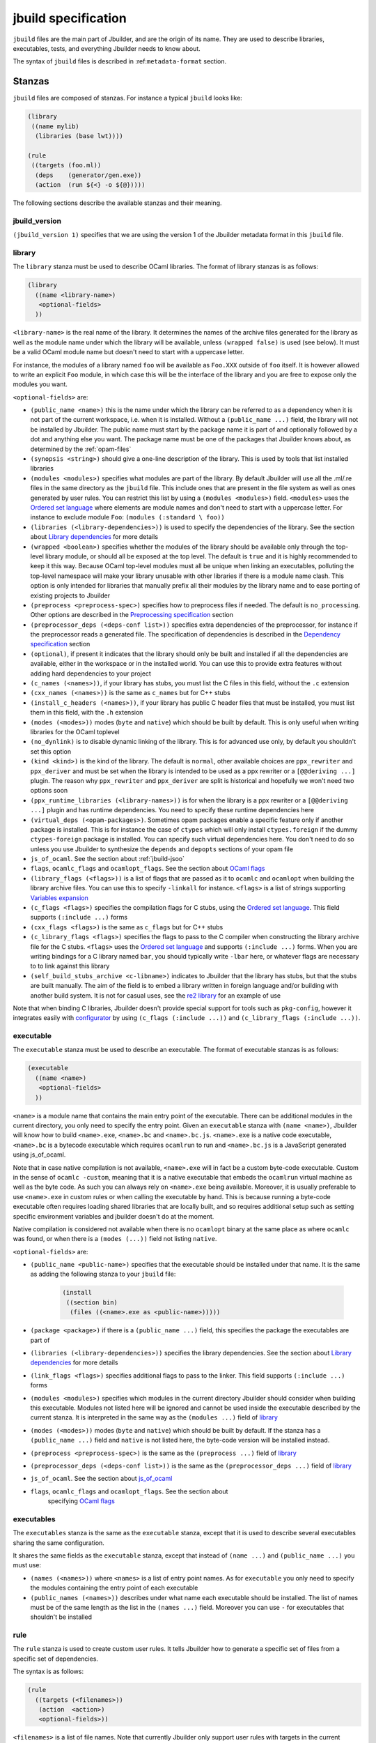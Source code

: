 ********************
jbuild specification
********************

``jbuild`` files are the main part of Jbuilder, and are the origin of
its name. They are used to describe libraries, executables, tests, and
everything Jbuilder needs to know about.

The syntax of ``jbuild`` files is described in
:ref:``metadata-format`` section.

Stanzas
=======

``jbuild`` files are composed of stanzas. For instance a typical
``jbuild`` looks like:

.. code:: scheme

    (library
     ((name mylib)
      (libraries (base lwt))))

    (rule
     ((targets (foo.ml))
      (deps    (generator/gen.exe))
      (action  (run ${<} -o ${@}))))

The following sections describe the available stanzas and their meaning.

jbuild_version
--------------

``(jbuild_version 1)`` specifies that we are using the version 1 of
the Jbuilder metadata format in this ``jbuild`` file.

library
-------

The ``library`` stanza must be used to describe OCaml libraries. The
format of library stanzas is as follows:

.. code:: scheme

    (library
      ((name <library-name>)
       <optional-fields>
      ))

``<library-name>`` is the real name of the library. It determines the
names of the archive files generated for the library as well as the
module name under which the library will be available, unless
``(wrapped false)`` is used (see below). It must be a valid OCaml
module name but doesn't need to start with a uppercase letter.

For instance, the modules of a library named ``foo`` will be
available as ``Foo.XXX`` outside of ``foo`` itself. It is however
allowed to write an explicit ``Foo`` module, in which case this will
be the interface of the library and you are free to expose only the
modules you want.

``<optional-fields>`` are:

- ``(public_name <name>)`` this is the name under which the library can be
  referred to as a dependency when it is not part of the current workspace,
  i.e. when it is installed. Without a ``(public_name ...)`` field, the library
  will not be installed by Jbuilder. The public name must start by the package
  name it is part of and optionally followed by a dot and anything else you
  want. The package name must be one of the packages that Jbuilder knows about,
  as determined by the :ref:`opam-files`

- ``(synopsis <string>)`` should give a one-line description of the library.
  This is used by tools that list installed libraries

- ``(modules <modules>)`` specifies what modules are part of the library. By
  default Jbuilder will use all the .ml/.re files in the same directory as the
  ``jbuild`` file. This include ones that are present in the file system as well
  as ones generated by user rules. You can restrict this list by using a
  ``(modules <modules>)`` field. ``<modules>`` uses the `Ordered set language`_
  where elements are module names and don't need to start with a uppercase
  letter. For instance to exclude module ``Foo``: ``(modules (:standard \
  foo))``

- ``(libraries (<library-dependencies>))`` is used to specify the dependencies
  of the library. See the section about `Library dependencies`_ for more details

- ``(wrapped <boolean>)`` specifies whether the modules of the library should be
  available only through the top-level library module, or should all be exposed
  at the top level. The default is ``true`` and it is highly recommended to keep
  it this way. Because OCaml top-level modules must all be unique when linking
  an executables, polluting the top-level namespace will make your library
  unusable with other libraries if there is a module name clash. This option is
  only intended for libraries that manually prefix all their modules by the
  library name and to ease porting of existing projects to Jbuilder

- ``(preprocess <preprocess-spec>)`` specifies how to preprocess files if
  needed. The default is ``no_processing``. Other options are described in the
  `Preprocessing specification`_ section

- ``(preprocessor_deps (<deps-conf list>))`` specifies extra dependencies of the
  preprocessor, for instance if the preprocessor reads a generated file. The
  specification of dependencies is described in the `Dependency specification`_
  section

- ``(optional)``, if present it indicates that the library should only be built
  and installed if all the dependencies are available, either in the workspace
  or in the installed world. You can use this to provide extra features without
  adding hard dependencies to your project

- ``(c_names (<names>))``, if your library has stubs, you must list the C files
  in this field, without the ``.c`` extension

- ``(cxx_names (<names>))`` is the same as ``c_names`` but for C++ stubs

- ``(install_c_headers (<names>))``, if your library has public C header files
  that must be installed, you must list them in this field, with the ``.h``
  extension

- ``(modes (<modes>))`` modes (``byte`` and ``native``) which should be built by
  default. This is only useful when writing libraries for the OCaml toplevel

- ``(no_dynlink)`` is to disable dynamic linking of the library. This is for
  advanced use only, by default you shouldn't set this option

- ``(kind <kind>)`` is the kind of the library. The default is ``normal``, other
  available choices are ``ppx_rewriter`` and ``ppx_deriver`` and must be set
  when the library is intended to be used as a ppx rewriter or a ``[@@deriving
  ...]`` plugin. The reason why ``ppx_rewriter`` and ``ppx_deriver`` are split
  is historical and hopefully we won't need two options soon

- ``(ppx_runtime_libraries (<library-names>))`` is for when the library is a ppx
  rewriter or a ``[@@deriving ...]`` plugin and has runtime dependencies. You
  need to specify these runtime dependencies here

- ``(virtual_deps (<opam-packages>)``. Sometimes opam packages enable a specific
  feature only if another package is installed. This is for instance the case of
  ``ctypes`` which will only install ``ctypes.foreign`` if the dummy
  ``ctypes-foreign`` package is installed. You can specify such virtual
  dependencies here. You don't need to do so unless you use Jbuilder to
  synthesize the ``depends`` and ``depopts`` sections of your opam file

- ``js_of_ocaml``. See the section about :ref:`jbuild-jsoo`

- ``flags``, ``ocamlc_flags`` and ``ocamlopt_flags``. See the section about
  `OCaml flags`_

- ``(library_flags (<flags>))`` is a list of flags that are passed as it to
  ``ocamlc`` and ``ocamlopt`` when building the library archive files. You can
  use this to specify ``-linkall`` for instance. ``<flags>`` is a list of
  strings supporting `Variables expansion`_

- ``(c_flags <flags>)`` specifies the compilation flags for C stubs, using the
  `Ordered set language`_. This field supports ``(:include ...)`` forms

- ``(cxx_flags <flags>)`` is the same as ``c_flags`` but for C++ stubs

- ``(c_library_flags <flags>)`` specifies the flags to pass to the C compiler
  when constructing the library archive file for the C stubs. ``<flags>`` uses
  the `Ordered set language`_ and supports ``(:include ...)`` forms. When you
  are writing bindings for a C library named ``bar``, you should typically write
  ``-lbar`` here, or whatever flags are necessary to to link against this
  library

- ``(self_build_stubs_archive <c-libname>)`` indicates to Jbuilder that the
  library has stubs, but that the stubs are built manually. The aim of the field
  is to embed a library written in foreign language and/or building with another
  build system. It is not for casual uses, see the `re2 library
  <https://github.com/janestreet/re2>`__ for an example of use

Note that when binding C libraries, Jbuilder doesn't provide special support for
tools such as ``pkg-config``, however it integrates easily with `configurator
<https://github.com/janestreet/configurator>`__ by using ``(c_flags (:include
...))`` and ``(c_library_flags (:include ...))``.

executable
----------

The ``executable`` stanza must be used to describe an executable. The
format of executable stanzas is as follows:

.. code:: scheme

    (executable
      ((name <name>)
       <optional-fields>
      ))

``<name>`` is a module name that contains the main entry point of the
executable. There can be additional modules in the current directory, you only
need to specify the entry point. Given an ``executable`` stanza with ``(name
<name>)``, Jbuilder will know how to build ``<name>.exe``, ``<name>.bc`` and
``<name>.bc.js``. ``<name>.exe`` is a native code executable, ``<name>.bc`` is a
bytecode executable which requires ``ocamlrun`` to run and ``<name>.bc.js`` is a
JavaScript generated using js_of_ocaml.

Note that in case native compilation is not available, ``<name>.exe``
will in fact be a custom byte-code executable. Custom in the sense of
``ocamlc -custom``, meaning that it is a native executable that embeds
the ``ocamlrun`` virtual machine as well as the byte code. As such you
can always rely on ``<name>.exe`` being available. Moreover, it is
usually preferable to use ``<name>.exe`` in custom rules or when
calling the executable by hand. This is because running a byte-code
executable often requires loading shared libraries that are locally
built, and so requires additional setup such as setting specific
environment variables and jbuilder doesn't do at the moment.

Native compilation is considered not available when there is no ``ocamlopt``
binary at the same place as where ``ocamlc`` was found, or when there is a
``(modes (...))`` field not listing ``native``.

``<optional-fields>`` are:

- ``(public_name <public-name>)`` specifies that the executable should be
  installed under that name. It is the same as adding the following stanza to
  your ``jbuild`` file:

   .. code:: scheme

       (install
        ((section bin)
         (files ((<name>.exe as <public-name>)))))

- ``(package <package>)`` if there is a ``(public_name ...)`` field, this
  specifies the package the executables are part of

- ``(libraries (<library-dependencies>))`` specifies the library dependencies.
  See the section about `Library dependencies`_ for more details

- ``(link_flags <flags>)`` specifies additional flags to pass to the linker.
  This field supports ``(:include ...)`` forms

- ``(modules <modules>)`` specifies which modules in the current directory
  Jbuilder should consider when building this executable. Modules not listed
  here will be ignored and cannot be used inside the executable described by
  the current stanza. It is interpreted in the same way as the ``(modules
  ...)`` field of `library`_

- ``(modes (<modes>))`` modes (``byte`` and ``native``) which should be built by
  default. If the stanza has a ``(public_name ...)`` field and ``native`` is not
  listed here, the byte-code version will be installed instead.

- ``(preprocess <preprocess-spec>)`` is the same as the ``(preprocess ...)``
  field of `library`_

- ``(preprocessor_deps (<deps-conf list>))`` is the same as the
  ``(preprocessor_deps ...)`` field of `library`_

- ``js_of_ocaml``. See the section about `js_of_ocaml`_

- ``flags``, ``ocamlc_flags`` and ``ocamlopt_flags``. See the section about
   specifying `OCaml flags`_

executables
-----------

The ``executables`` stanza is the same as the ``executable`` stanza, except that
it is used to describe several executables sharing the same configuration.

It shares the same fields as the ``executable`` stanza, except that instead of
``(name ...)`` and ``(public_name ...)`` you must use:

- ``(names (<names>))`` where ``<names>`` is a list of entry point names. As for
  ``executable`` you only need to specify the modules containing the entry point
  of each executable

- ``(public_names (<names>))`` describes under what name each executable should
  be installed. The list of names must be of the same length as the list in the
  ``(names ...)`` field. Moreover you can use ``-`` for executables that
  shouldn't be installed

rule
----

The ``rule`` stanza is used to create custom user rules. It tells Jbuilder how
to generate a specific set of files from a specific set of dependencies.

The syntax is as follows:

.. code:: scheme

    (rule
      ((targets (<filenames>))
       (action  <action>)
       <optional-fields>))

``<filenames>`` is a list of file names. Note that currently Jbuilder only
support user rules with targets in the current directory.

``<action>`` is the action to run to produce the targets from the dependencies.
See the `User actions`_ section for more details.

``<optional-fields>`` are:

- ``(deps (<deps-conf list>))`` to specify the dependencies of the
  rule. See the `Dependency specification`_ section for more details.

- ``(fallback)`` to specify that this is a fallback rule. A fallback
  rule means that if the targets are already present in the source
  tree, jbuilder will ignore the rule. It is an error if only a subset
  of the targets are present in the tree. The common use of fallback
  rules is to generate default configuration files that may be
  generated by a configure script.

- ``(locks (<lock-names>))`` specify that the action must be run while
  holding the following locks. See the `Locks`_ section for more details.

Note that contrary to makefiles or other build systems, user rules currently
don't support patterns, such as a rule to produce ``%.y`` from ``%.x`` for any
given ``%``. This might be supported in the future.

inferred rules
~~~~~~~~~~~~~~

When using the action DSL (see `User actions`_), it is most of the
time obvious what are the dependencies and targets.

For instance:

.. code:: scheme

    (rule
      ((targets (b)
       (deps    (a)
       (action  (copy ${<} ${@}))))))

In this example it is obvious by inspecting the action what the
dependencies and targets are. When this is the case you can use the
following shorter syntax, where Jbuilder infers dependencies and
targets for you:

.. code:: scheme

    (rule <action>)

For instance:

.. code:: scheme

    (rule (copy a b))

Note that in Jbuilder, targets must always be known
statically. Especially, this mean that Jbuilder must be able to
statically determine all targets. For instance, this ``(rule ...)``
stanza is rejected by Jbuilder:

.. code:: scheme

    (rule (copy a b.${read:file}))

ocamllex
--------

``(ocamllex (<names>))`` is essentially a shorthand for:

.. code:: scheme

    (rule
      ((targets (<name>.ml))
       (deps    (<name>.mll))
       (action  (chdir ${ROOT} (run ${bin:ocamllex} -q -o ${<})))))

ocamlyacc
---------

``(ocamlyacc (<names>))`` is essentially a shorthand for:

.. code:: scheme

    (rule
      ((targets (<name>.ml <name>.mli))
       (deps    (<name>.mly))
       (action  (chdir ${ROOT} (run ${bin:ocamlyacc} ${<})))))

menhir
------

The basic form for defining menhir parsers (analogous to ocamlyacc) is:

.. code:: scheme

    (menhir
     ((modules (<parser1> <parser2> ...))))

Modular parsers can be defined by adding a ``merge_into`` field. This correspond
to the ``--base`` command line option of ``menhir``. With this option, a single
parser named ``base_name`` is generated.

.. code:: scheme

    (menhir
     ((merge_into <base_name>)
      (modules (<parser1> <parser2> ...))))

Extra flags can be passed to menhir using the ``flags`` flag:

.. code:: scheme

    (menhir
     ((flags (<option1> <option2> ...))
      (modules (<parser1> <parser2> ...))))

alias
-----

The ``alias`` stanza lets you add dependencies to an alias, or specify an action
to run to construct the alias.

The syntax is as follows:

.. code:: scheme

    (alias
      ((name    <alias-name>)
       (deps    (<deps-conf list>))
       <optional-fields>
       ))

``<name>`` is an alias name such as ``runtest``.

``<deps-conf list>`` specifies the dependencies of the alias. See the
`Dependency specification`_ section for more details.

``<optional-fields>`` are:

- ``<action>``, an action to run when constructing the alias. See the `User
  actions`_ section for more details.

- ``(package <name>)`` indicates that this alias stanza is part of package
  ``<name>`` and should be filtered out if ``<name>`` is filtered out from the
  command line, either with ``--only-packages <pkgs>`` or ``-p <pkgs>``

- ``(locks (<lock-names>))`` specify that the action must be run while
  holding the following locks. See the `Locks`_ section for more details.

The typical use of the ``alias`` stanza is to define tests:

.. code:: scheme

    (alias
      ((name   runtest)
       (action (run ${exe:my-test-program.exe} blah))))

See the section about :ref:`running-tests` for details.

Note that if your project contains several packages and you run test the tests
from the opam file using a ``build-test`` field, then all your ``runtest`` alias
stanzas should have a ``(package ...)`` field in order to partition the set of
tests.

install
-------

The ``install`` stanza is what lets you describe what Jbuilder should install,
either when running ``jbuilder install`` or through opam.

Libraries and executables don't need an ``install`` stanza to be
installed, just a ``public_name`` field. Everything else needs an
``install`` stanza.

The syntax is as follows:

.. code:: scheme

    (install
      ((section <section>)
       (files   (<filenames>))
       <optional-fields>
      ))

``<section>`` is the installation section, as described in the opam
manual. The following sections are available:

-  ``lib``
-  ``libexec``
-  ``bin``
-  ``sbin``
-  ``toplevel``
-  ``share``
-  ``share_root``
-  ``etc``
-  ``doc``
-  ``stublibs``
-  ``man``
-  ``misc``

``<files>`` is the list of files to install. Each element in the list
must be either a literal filename or a S-expression of the form:

.. code:: scheme

    (<filename> as <destination>)

where ``<destination>`` describe how the file will be installed. For
instance, to install a file ``mylib.el`` as
``emacs/site-lisp/mylib.el`` in the ``share_root`` section:

    (install
      ((section share_root)
       (files   ((mylib.el as emacs/site-lisp/mylib.el)))))

``<optional-fields>`` are:

- ``(package <name>)``. If there are no ambiguities, you can omit this field.
  Otherwise you need it to specify which package these files are part of. The
  package is not ambiguous when the first parent directory to contain a
  ``<package>.opam`` file contains exactly one ``<package>.opam`` file

Handling of the .exe extension on Windows
~~~~~~~~~~~~~~~~~~~~~~~~~~~~~~~~~~~~~~~~~

Under Microsoft Windows, executables must be suffixed with
``.exe``. Jbuilder tries to make sure that executables are always
installed with this extension on Windows.

More precisely, when installing a file via an ``(install ...)``
stanza, if the source file has extension ``.exe`` or ``.bc``, then
Jbuilder implicitly adds the ``.exe`` extension to the destination, if
not already present.

copy_files
----------

The ``copy_files`` and ``copy_files#`` stanzas allow to specify that
files from another directory could be copied if needed to the current
directory.

The syntax is as follows:

.. code:: scheme

    (copy_files <glob>)

``<glob>`` represents the set of files to copy, see the :ref:`glob
<glob>` for details.

The difference between ``copy_files`` and ``copy_files#`` is the same
as the difference between the ``copy`` and ``copy#`` action. See the
`User actions`_ section for more details.

inline
------

Inline blocks are written as follow:

.. code:: scheme

    (inline <action>)
    <stanzas>
    (end)

When reading jbuild files, ``inline`` and ``end`` stanzas are
ignored. However, when building the ``jbuild`` alias, jbuilder will
run ``<action>`` and make sure that the output of the action matches
``<stanzas>``. If not, jbuilder will update the jbuild file in place,
print a diff and fail. You then have to restart the build to pick up
the changes.

You can use this feature to auto-generate a part of a jbuild file and
keep it up to date. In order to make sure that the jbuild files are
up-to-date, simply build the ``jbuild`` alias. For instance you can
use this command line to build both the package and check the jbuild
files:

..code:: bash

    $ jbuilder build @install @jbuild

Common items
============

Ordered set language
--------------------

A few fields takes as argument an ordered set and can be specified using a small
DSL.

This DSL is interpreted by jbuilder into an ordered set of strings using the
following rules:

- ``:standard`` denotes the standard value of the field when it is absent
- an atom not starting with a ``:`` is a singleton containing only this atom
- a list of sets is the concatenation of its inner sets
- ``(<sets1> \ <sets2>)`` is the set composed of elements of ``<sets1>`` that do
  not appear in ``<sets2>``

In addition, some fields support the inclusion of an external file using the
syntax ``(:include <filename>)``. This is useful for instance when you need to
run a script to figure out some compilation flags. ``<filename>`` is expected to
contain a single S-expression and cannot contain ``(:include ...)`` forms.

Most fields using the ordered set language also support `Variables expansion`_.
Variables are expanded after the set language is interpreted.

Variables expansion
-------------------

Some fields can contains variables of the form ``$(var)`` or ``${var}`` that are
expanded by Jbuilder.

Jbuilder supports the following variables:

-  ``ROOT`` is the relative path to the root of the build
   context. Note that ``ROOT`` depends on the worksace
   configuration. As such you shouldn't use ``ROOT`` to denote the
   root of your project. Use ``SCOPE_ROOT`` instead for this purpose
-  ``SCOPE_ROOT`` is the root of the current scope. It is typically
   the toplevel directory of your project and as long as you have at
   least one ``<package>.opam`` file there, ``SCOPE_ROOT`` is
   independant of the workspace configuration
-  ``CC`` is the C compiler command line being used in the current
   build context
-  ``CXX`` is the C++ compiler command line being used in the
   current build context
-  ``ocaml_bin`` is the path where ``ocamlc`` lives
-  ``OCAML`` is the ``ocaml`` binary
-  ``OCAMLC`` is the ``ocamlc`` binary
-  ``OCAMLOPT`` is the ``ocamlopt`` binary
-  ``ocaml_version`` is the version of the compiler used in the
   current build context
-  ``ocaml_where`` is the output of ``ocamlc -where``
-  ``ARCH_SIXTYFOUR`` is ``true`` if using a compiler targeting a
   64 bit architecture and ``false`` otherwise
-  ``null`` is ``/dev/null`` on Unix or ``nul`` on Windows

In addition, ``(action ...)`` fields support the following special variables:

- ``@`` expands to the list of target
- ``<`` expands to the first dependency, or the empty string if there are no
  dependencies
- ``^`` expands to the list of dependencies, separated by spaces
- ``path:<path>`` expands to ``<path>``
- ``path-no-dep:<path>`` is the same as ``path:<path>``, except that
  ``<path>`` is not considered as a dependency of the action. For instance
  ``(chdir ${ROOT} (run foo --base ${path-no-dep:bar}))`` in ``src/blah/jbuild``
  will expand to ``(chdir ../.. (run foo --base src/blah/bar))`` where
  ``src/blah/bar`` doesn't have to be an existing or buildable file
- ``exe:<path>`` is the same as ``<path>``, except when cross-compiling, in
  which case it will expand to ``<path>`` from the host build context
- ``bin:<program>`` expands to a path to ``program``. If ``program``
  is installed by a package in the workspace (see `install`_ stanzas),
  the locally built binary will be used, otherwise it will be searched
  in the ``PATH`` of the current build context. Note that ``(run
  ${bin:program} ...)`` and ``(run program ...)`` behave in the same
  way. ``${bin:...}`` is only necessary when you are using ``(bash
  ...)`` or ``(system ...)``
- ``lib:<public-library-name>:<file>`` expands to a path to file ``<file>`` of
  library ``<public-library-name>``. If ``<public-library-name>`` is available
  in the current workspace, the local file will be used, otherwise the one from
  the installed world will be used
- ``libexec:<public-library-name>:<file>`` is the same as ``lib:...`` except
  when cross-compiling, in which case it will expand to the file from the host
  build context
- ``lib-available:<library-name>`` expands to ``true`` or ``false`` depending on
  wether the library is available or not. A library is available iff at least
  one of the following condition holds:

  -  it is part the installed worlds
  -  it is available locally and is not optional
  -  it is available locally and all its library dependencies are
     available

- ``version:<package>`` expands to the version of the given
  package. Note that this is only supported for packages that are
  being defined in the current scope
- ``read:<path>`` expands to the contents of the given file
- ``read-lines:<path>`` expands to the list of lines in the given
  file
- ``read-strings:<path>`` expands to the list of lines in the given
  file, unescaped using OCaml lexical convention

The ``${<kind>:...}`` forms are what allows you to write custom rules that work
transparently whether things are installed or not.

Note that aliases are ignored by both ``${<}`` and ``${^}``.

The intent of this last form is to reliably read a list of strings
generated by an OCaml program via:

.. code:: ocaml

    List.iter (fun s -> print_string (String.escaped s)) l

#. Expansion of lists

Forms that expands to list of items, such as ``${^}``, ``${@}`` or
``${read-lines:...}`` will always expand to a single string where
elements are separated by spaces. Inside ``(run <prog> <arguments>)``
forms you can however split the items as several arguments by
prefixing the variable with ``!``. Such forms can only be used as a
whole atom, i.e. they can't be used inside a quoted atom.

For instance in:

.. code:: scheme

    (run foo ${^})

even if there are two dependencies ``a`` and ``b``, the produced
command will be equivalent to the shell command:

.. code:: shell

    $ foo "a b"

However, if you replace ``${^}`` by ``${!^}`` in the previous example
the command produced would be equivalent to this shell command:

.. code:: shell

    $ foo "a" "b"

You can also use ``${!^}`` as program name, for instance:

.. code:: scheme

    (rule
     ((targets (result.txt))
      (deps    (foo.exe (glob_files *.txt)))
      (action  (run ${!^}))))

Library dependencies
--------------------

Dependencies on libraries are specified using ``(libraries ...)`` fields in
``library`` and ``executables`` stanzas.

For libraries defined in the current scope, you can use either the
real name or the public name. For libraries that are part of the
installed world, or for libraries that are part of the current
workspace but in another scope, you need to use the public name. For
instance: ``(libraries (base re))``.

When resolving libraries, libraries that are part of the workspace are always
prefered to ones that are part of the installed world.

.. _alternative-deps:

Alternative dependencies
~~~~~~~~~~~~~~~~~~~~~~~~

In addition to direct dependencies you can specify alternative dependencies.
This is described in the :ref:`Alternative dependencies <alternative-deps>`
section

It is sometimes the case that one wants to not depend on a specific library, but
instead on whatever is already installed. For instance to use a different
backend depending on the target.

Jbuilder allows this by using a ``(select ... from ...)`` form inside the list
of library dependencies.

Select forms are specified as follows:

.. code:: scheme

    (select <target-filename> from
      (<literals> -> <filename>)
      (<literals> -> <filename>)
       ...)

``<literals>`` are lists of literals, where each literal is one of:

- ``<library-name>``, which will evaluate to true if ``<library-name>`` is
  available, either in the workspace or in the installed world
- ``!<library-name>``, which will evaluate to true if ``<library-name>`` is not
  available in the workspace or in the installed world

When evaluating a select form, Jbuilder will create ``<target-filename>`` by
copying the file given by the first ``(<literals> -> <filename>)`` case where
all the literals evaluate to true. It is an error if none of the clauses are
selectable. You can add a fallback by adding a clause of the form ``(->
<file>)`` at the end of the list.

Preprocessing specification
---------------------------

Jbuilder accepts three kinds of preprocessing:

- ``no_preprocessing``, meaning that files are given as it to the compiler, this
  is the default
- ``(action <action>)`` to preprocess files using the given action
- ``(pps (<ppx-rewriters-and-flags>))`` to preprocess files using the given list
  of ppx rewriters

Note that in any cases, files are preprocessed only once. Jbuilder doesn't use
the ``-pp`` or ``-ppx`` of the various OCaml tools.

Preprocessing with actions
~~~~~~~~~~~~~~~~~~~~~~~~~~

``<action>`` uses the same DSL as described in the `User actions`_ section, and
for the same reason given in that section, it will be executed from the root of
the current build context. It is expected to be an action that reads the file
given as only dependency and outputs the preprocessed file on its standard
output.

More precisely, ``(preprocess (action <action>))`` acts as if
you had setup a rule for every file of the form:

   .. code:: scheme

       (rule
        ((targets (file.pp.ml))
         (deps    (file.ml))
         (action  (with-stdout-to ${@} (chdir ${ROOT} <action>)))))

The equivalent of a ``-pp <command>`` option passed to the OCaml compiler is
``(system "<command> ${<}")``.

Preprocessing with ppx rewriters
~~~~~~~~~~~~~~~~~~~~~~~~~~~~~~~~

``<ppx-rewriters-and-flags>`` is expected to be a list where each element is
either a command line flag if starting with a ``-`` or the name of a library.
Additionnally, any sub-list will be treated as a list of command line arguments.
So for instance from the following ``preprocess`` field:

   .. code:: scheme

       (preprocess (pps (ppx1 -foo ppx2 (-bar 42))))

The list of libraries will be ``ppx1`` and ``ppx2`` and the command line
arguments will be: ``-foo -bar 42``.

Libraries listed here should be libraries implementing an OCaml AST rewriter and
registering themselves using the `ocaml-migrate-parsetree.driver API
<https://github.com/let-def/ocaml-migrate-parsetree>`__.

Jbuilder will build a single executable by linking all these libraries and their
dependencies. Note that it is important that all these libraries are linked with
``-linkall``. Jbuilder automatically uses ``-linkall`` when the ``(kind ...)``
field is set to ``ppx_rewriter`` or ``ppx_deriver``.

It is guaranteed that the last library in the list will be linked last. You can
use this feature to use a custom ppx driver. By default Jbuilder will use
``ocaml-migrate-parsetree.driver-main``. See the section about
:ref:`custom-driver` for more details.

Per module preprocessing specification
~~~~~~~~~~~~~~~~~~~~~~~~~~~~~~~~~~~~~~

By default a preprocessing specification will apply to all modules in the
library/set of executables. It is possible to select the preprocessing on a
module-by-module basis by using the following syntax:

 .. code:: scheme

    (preprocess (per_module
                   (<spec1> (<module-list1>))
                   (<spec2> (<module-list2>))
                   ...))

Where ``<spec1>``, ``<spec2>``, ... are preprocessing specifications
and ``<module-list1>``, ``<module-list2>``, ... are list of module
names.

For instance:

 .. code:: scheme

    (preprocess (per_module
                   (((action (run ./pp.sh X=1 ${<})) (foo bar)))
                   (((action (run ./pp.sh X=2 ${<})) (baz)))))

Dependency specification
------------------------

Dependencies in ``jbuild`` files can be specified using one of the following
syntax:

- ``(file <filename>)`` or simply ``<filename>``: depend on this file
- ``(alias <alias-name>)``: depend on the construction of this alias, for
  instance: ``(alias src/runtest)``
- ``(alias_rec <alias-name>)``: depend on the construction of this
  alias recursively in all children directories wherever it is
  defined. For instance: ``(alias_rec src/runtest)`` might depend on
  ``(alias src/runtest)``, ``(alias src/foo/bar/runtest)``, ...
- ``(glob_files <glob>)``: depend on all files matched by ``<glob>``, see the
  :ref:`glob <glob>` for details
- ``(files_recursively_in <dir>)``: depend on all files in the subtree with root
  ``<dir>``

In all these cases, the argument supports `Variables expansion`_.

.. _glob:

Glob
~~~~

You can use globs to declare dependencies on a set of files. Note that globs
will match files that exist in the source tree as well as buildable targets, so
for instance you can depend on ``*.cmi``.

Currently jbuilder only support globbing files in a single directory. And in
particular the glob is interpreted as follows:

- anything before the last ``/`` is taken as a literal path
- anything after the last ``/``, or everything if the glob contains no ``/``, is
  interpreted using the glob syntax

The glob syntax is interpreted as follows:

- ``\<char>`` matches exactly ``<char>``, even if it is a special character
  (``*``, ``?``, ...)
- ``*`` matches any sequence of characters, except if it comes first in which
  case it matches any character that is not ``.`` followed by anything
- ``**`` matches any character that is not ``.`` followed by anything, except if
  it comes first in which case it matches anything
- ``?`` matches any single character
- ``[<set>]`` matches any character that is part of ``<set>``
- ``[!<set>]`` matches any character that is not part of ``<set>``
- ``{<glob1>,<glob2>,...,<globn>}`` matches any string that is matched by one of
  ``<glob1>``, ``<glob2>``, ...

OCaml flags
-----------

In ``library`` and ``executables`` stanzas, you can specify OCaml compilation
flags using the following fields:

- ``(flags <flags>)`` to specify flags passed to both ``ocamlc`` and
  ``ocamlopt``
- ``(ocamlc_flags <flags>)`` to specify flags passed to ``ocamlc`` only
- ``(ocamlopt_flags <flags>)`` to specify flags passed to ``ocamlopt`` only

For all these fields, ``<flags>`` is specified in the `Ordered set language`_.
These fields all support ``(:include ...)`` forms.

The default value for ``(flags ...)`` includes some ``-w`` options to set
warnings. The exact set depends on whether ``--dev`` is passed to Jbuilder. As a
result it is recommended to write ``(flags ...)`` fields as follows:

::

    (flags (:standard <my options>))

.. _jbuild-jsoo:

js_of_ocaml
-----------

In ``library`` and ``executables`` stanzas, you can specify js_of_ocaml options
using ``(js_of_ocaml (<js_of_ocaml-options>))``.

``<js_of_ocaml-options>`` are all optional:

- ``(flags <flags>)`` to specify flags passed to ``js_of_ocaml``. This field
  supports ``(:include ...)`` forms

- ``(javascript_files (<files-list>))`` to specify ``js_of_ocaml`` JavaScript
  runtime files.

=<flags>= is specified in the `Ordered set language`_.

The default value for ``(flags ...)`` depends on whether ``--dev`` is passed to
Jbuilder. ``--dev`` will enable sourcemap and the pretty JavaScript output.

User actions
------------

``(action ...)`` fields describe user actions.

User actions are always run from the same subdirectory of the current build
context as the jbuild they are defined in. So for instance an action defined in
``src/foo/jbuild`` will be run from ``_build/<context>/src/foo``.

The argument of ``(action ...)`` fields is a small DSL that is interpreted by
jbuilder directly and doesn't require an external shell. All atoms in the DSL
support `Variables expansion`_. Moreover, you don't need to specify dependencies
explicitly for the special ``${<kind>:...}`` forms, these are recognized and
automatically handled by Jbuilder.

The DSL is currently quite limited, so if you want to do something complicated
it is recommended to write a small OCaml program and use the DSL to invoke it.
You can use `shexp <https://github.com/janestreet/shexp>`__ to write portable
scripts or `configurator <https://github.com/janestreet/configurator>`__ for
configuration related tasks.

The following constructions are available:

- ``(run <prog> <args>)`` to execute a program. ``<prog>`` is resolved
  locally if it is available in the current workspace, otherwise it is
  resolved using the ``PATH``
- ``(chdir <dir> <DSL>)`` to change the current directory
- ``(setenv <var> <value> <DSL>)`` to set an environment variable
- ``(with-<outputs>-to <file> <DSL>)`` to redirect the output to a file, where
  ``<outputs>`` is one of: ``stdout``, ``stderr`` or ``outputs`` (for both
  ``stdout`` and ``stderr``)
- ``(ignore-<outputs> <DSL)`` to ignore the output, where
  ``<outputs>`` is one of: ``stdout``, ``stderr`` or ``outputs``
- ``(progn <DSL>...)`` to execute several commands in sequence
- ``(echo <string>)`` to output a string on stdout
- ``(write-file <file> <string>)`` writes ``<string>`` to ``<file>``
- ``(cat <file>)`` to print the contents of a file to stdout
- ``(copy <src> <dst>)`` to copy a file
- ``(copy# <src> <dst>)`` to copy a file and add a line directive at
  the beginning
- ``(system <cmd>)`` to execute a command using the system shell: ``sh`` on Unix
  and ``cmd`` on Windows
- ``(bash <cmd>)`` to execute a command using ``/bin/bash``. This is obviously
  not very portable

As mentioned ``copy#`` inserts a line directive at the beginning of
the destination file. More precisely, it inserts the following line:

.. code:: ocaml

    # 1 "<source file name>"

Most languages recognize such lines and update their current location,
in order to report errors in the original file rather than the
copy. This is important as the copy exists only under the ``_build``
directory and in order for editors to jump to errors when parsing the
output of the build system, errors must point to files that exist in
the source tree. In the beta versions of jbuilder, ``copy#`` was
called ``copy-and-add-line-directive``. However, most of time one
wants this behavior rather than a bare copy, so it was renamed to
something shorter.

Note: expansion of the special ``${<kind>:...}`` is done relative to the current
working directory of the part of the DSL being executed. So for instance if you
have this action in a ``src/foo/jbuild``:

.. code:: scheme

    (action (chdir ../../.. (echo ${path:jbuild})))

Then ``${path:jbuild}`` will expand to ``src/foo/jbuild``. When you run various
tools, they often use the filename given on the command line in error messages.
As a result, if you execute the command from the original directory, it will
only see the basename.

To understand why this is important, let's consider this jbuild living in
``src/foo``:

::

    (rule
     ((targets (blah.ml))
      (deps    (blah.mll))
      (action  (run ocamllex -o ${@} ${<}))))

Here the command that will be executed is:

.. code:: bash

    ocamllex -o blah.ml blah.mll

And it will be executed in ``_build/<context>/src/foo``. As a result, if there
is an error in the generated ``blah.ml`` file it will be reported as:

::

    File "blah.ml", line 42, characters 5-10:
    Error: ...

Which can be a problem as you editor might think that ``blah.ml`` is at the root
of your project. What you should write instead is:

::

    (rule
     ((targets (blah.ml))
      (deps    (blah.mll))
      (action  (chdir ${ROOT} (run ocamllex -o ${@} ${<})))))

Locks
-----

Given two rules that are independant, Jbuilder will assume that there
associated action can be run concurrently. Two rules are considered
independant if none of them depend on the other, either directly or
through a chain of dependencies. This basic assumption allows to
parallelize the build.

However, it is sometimes the case that two independant rules cannot be
executed concurrently. For instance this can happen for more
complicated tests. In order to prevent jbuilder from running the
actions at the same time, you can sepcify that both actions take the
same lock:

.. code:: scheme

    (alias
     ((name   runtest)
      (deps   (foo))
      (locks  (m))
      (action (run test.exe ${<}))))

    (alias
     ((name   runtest)
      (deps   (bar))
      (locks  (m))
      (action (run test.exe ${<}))))

Jbuilder will make sure that the executions of ``test.exe foo`` and
``test.exe bar`` are serialized.

Although they don't live in the filesystem, lock names are interpreted
as file names. So for instance ``(with-lock m ...)`` in ``src/jbuild``
and ``(with-lock ../src/m)`` in ``test/jbuild`` refer to the same
lock.

Note also that locks are per build context. So if your workspace has
two build contexts setup, the same rule might still be executed
concurrently between the two build contexts. If you want a lock that
is global to all build contexts, simply use an absolute filename:

.. code:: scheme

    (alias
     ((name   runtest)
      (deps   (foo))
      (locks  (/tcp-port/1042))
      (action (run test.exe ${<}))))

.. _ocaml-syntax:

OCaml syntax
============

If a ``jbuild`` file starts with ``(* -*- tuareg -*- *)``, then it is
interpreted as an OCaml script that generates the ``jbuild`` file as described
in the rest of this section. The code in the script will have access to a
`Jbuild_plugin
<https://github.com/janestreet/jbuilder/blob/master/plugin/jbuild_plugin.mli>`__
module containing details about the build context it is executed in.

The OCaml syntax gives you an escape hatch for when the S-expression
syntax is not enough. It is not clear whether the OCaml syntax will be
supported in the long term as it doesn't work well with incremental
builds. It is possible that it will be replaced by just an ``include``
stanza where one can include a generated file.

Consequently **you must not** build complex systems based on it.
